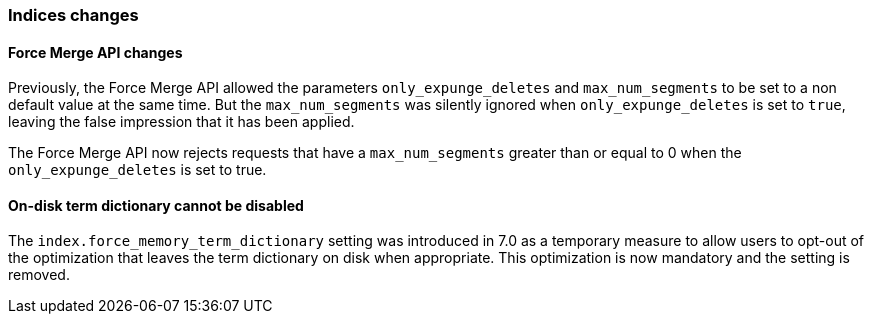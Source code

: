 [float]
[[breaking_80_indices_changes]]
=== Indices changes

[float]
==== Force Merge API changes

Previously, the Force Merge API allowed the parameters `only_expunge_deletes`
and `max_num_segments` to be set to a non default value at the same time. But
the `max_num_segments` was silently ignored when `only_expunge_deletes` is set
to `true`, leaving the false impression that it has been applied.

The Force Merge API now rejects requests that have a `max_num_segments` greater
than or equal to 0 when the `only_expunge_deletes` is set to true.

[float]
==== On-disk term dictionary cannot be disabled

The `index.force_memory_term_dictionary` setting was introduced in 7.0 as a
temporary measure to allow users to opt-out of the optimization that leaves the
term dictionary on disk when appropriate. This optimization is now mandatory
and the setting is removed.
